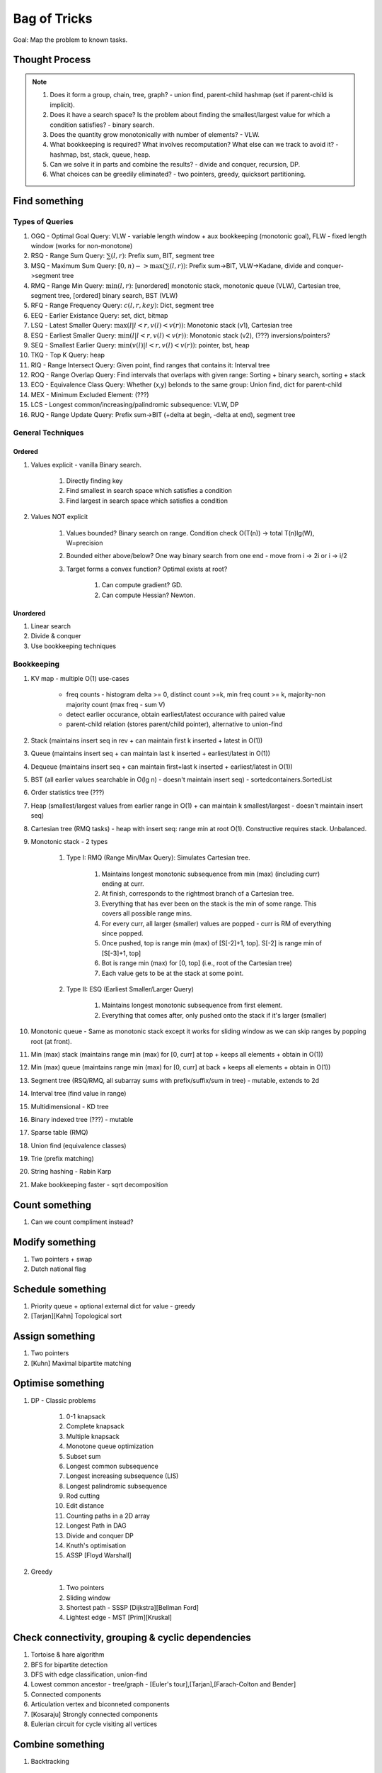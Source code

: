 *********************************************************************************
Bag of Tricks
*********************************************************************************
Goal: Map the problem to known tasks.

Thought Process
=====================================================================
.. note::
	#. Does it form a group, chain, tree, graph? - union find, parent-child hashmap (set if parent-child is implicit).
	#. Does it have a search space? Is the problem about finding the smallest/largest value for which a condition satisfies? - binary search.
	#. Does the quantity grow monotonically with number of elements? - VLW.
	#. What bookkeeping is required? What involves recomputation? What else can we track to avoid it? - hashmap, bst, stack, queue, heap.
	#. Can we solve it in parts and combine the results? - divide and conquer, recursion, DP.
	#. What choices can be greedily eliminated? - two pointers, greedy, quicksort partitioning.

Find something
=================================================================================
Types of Queries
---------------------------------------------------------------------------------
#. OGQ - Optimal Goal Query: VLW - variable length window + aux bookkeeping (monotonic goal), FLW - fixed length window (works for non-monotone)
#. RSQ - Range Sum Query: :math:`\sum(l,r)`: Prefix sum, BIT, segment tree
#. MSQ - Maximum Sum Query: :math:`[0,n)->\max(\sum(l,r))`: Prefix sum->BIT, VLW->Kadane, divide and conquer->segment tree
#. RMQ - Range Min Query: :math:`\min(l,r)`: [unordered] monotonic stack, monotonic queue (VLW), Cartesian tree, segment tree, [ordered] binary search, BST (VLW)
#. RFQ - Range Frequency Query: :math:`c(l,r,key)`: Dict, segment tree
#. EEQ - Earlier Existance Query: set, dict, bitmap
#. LSQ - Latest Smaller Query: :math:`\max(l | l<r, v(l)<v(r))`: Monotonic stack (v1), Cartesian tree
#. ESQ - Earliest Smaller Query: :math:`\min(l | l<r, v(l)<v(r))`: Monotonic stack (v2), (???) inversions/pointers?
#. SEQ - Smallest Earlier Query: :math:`\min(v(l) | l<r, v(l)<v(r))`: pointer, bst, heap
#. TKQ - Top K Query: heap
#. RIQ - Range Intersect Query: Given point, find ranges that contains it: Interval tree
#. ROQ - Range Overlap Query: Find intervals that overlaps with given range: Sorting + binary search, sorting + stack
#. ECQ - Equivalence Class Query: Whether (x,y) belonds to the same group: Union find, dict for parent-child
#. MEX - Minimum Excluded Element: (???)
#. LCS - Longest common/increasing/palindromic subsequence: VLW, DP
#. RUQ - Range Update Query: Prefix sum->BIT (+delta at begin, -delta at end), segment tree

General Techniques
---------------------------------------------------------------------------------
Ordered
^^^^^^^^^^^^^^^^^^^^^^^^^^^^^^^^^^^^^^^^^^^^^^^^^^^^^^^^^^^^^^^^^^^^^^^^^^^^^^^^^
#. Values explicit - vanilla Binary search.

	#. Directly finding key
	#. Find smallest in search space which satisfies a condition
	#. Find largest in search space which satisfies a condition
#. Values NOT explicit 

	#. Values bounded? Binary search on range. Condition check O(T(n)) -> total T(n)lg(W), W=precision
	#. Bounded either above/below? One way binary search from one end - move from i -> 2i or i -> i/2
	#. Target forms a convex function? Optimal exists at root? 

		#. Can compute gradient? GD.
		#. Can compute Hessian? Newton.
Unordered
^^^^^^^^^^^^^^^^^^^^^^^^^^^^^^^^^^^^^^^^^^^^^^^^^^^^^^^^^^^^^^^^^^^^^^^^^^^^^^^^^
#. Linear search
#. Divide & conquer 
#. Use bookkeeping techniques

Bookkeeping
---------------------------------------------------------------------------------
#. KV map - multiple O(1) use-cases

	- freq counts - histogram delta >= 0, distinct count >=k, min freq count >= k, majority-non majority count (max freq - sum V)
	- detect earlier occurance, obtain earliest/latest occurance with paired value
	- parent-child relation (stores parent/child pointer), alternative to union-find
#. Stack (maintains insert seq in rev + can maintain first k inserted + latest in O(1))
#. Queue (maintains insert seq + can maintain last k inserted + earliest/latest in O(1))
#. Dequeue (maintains insert seq + can maintain first+last k inserted + earliest/latest in O(1))
#. BST (all earlier values searchable in O(lg n) - doesn't maintain insert seq) - sortedcontainers.SortedList
#. Order statistics tree (???)
#. Heap (smallest/largest values from earlier range in O(1) + can maintain k smallest/largest - doesn't maintain insert seq)
#. Cartesian tree (RMQ tasks) - heap with insert seq: range min at root O(1). Constructive requires stack. Unbalanced.
#. Monotonic stack - 2 types 

	#. Type I: RMQ (Range Min/Max Query): Simulates Cartesian tree.

		#. Maintains longest monotonic subsequence from min (max) (including curr) ending at curr.
		#. At finish, corresponds to the rightmost branch of a Cartesian tree.
		#. Everything that has ever been on the stack is the min of some range. This covers all possible range mins.
		#. For every curr, all larger (smaller) values are popped - curr is RM of everything since popped.
		#. Once pushed, top is range min (max) of [S[-2]+1, top]. S[-2] is range min of [S[-3]+1, top]		
		#. Bot is range min (max) for [0, top] (i.e., root of the Cartesian tree)
		#. Each value gets to be at the stack at some point.
	#. Type II: ESQ (Earliest Smaller/Larger Query)

		#. Maintains longest monotonic subsequence from first element.
		#. Everything that comes after, only pushed onto the stack if it's larger (smaller)
#. Monotonic queue - Same as monotonic stack except it works for sliding window as we can skip ranges by popping root (at front).
#. Min (max) stack (maintains range min (max) for [0, curr] at top + keeps all elements + obtain in O(1))
#. Min (max) queue (maintains range min (max) for [0, curr] at back + keeps all elements + obtain in O(1))
#. Segment tree (RSQ/RMQ, all subarray sums with prefix/suffix/sum in tree) - mutable, extends to 2d
#. Interval tree (find value in range)
#. Multidimensional - KD tree
#. Binary indexed tree (???) - mutable
#. Sparse table (RMQ)	
#. Union find (equivalence classes)
#. Trie (prefix matching)
#. String hashing - Rabin Karp
#. Make bookkeeping faster - sqrt decomposition

Count something
=================================================================================
#. Can we count compliment instead?

Modify something
=================================================================================
#. Two pointers + swap
#. Dutch national flag

Schedule something
=================================================================================
#. Priority queue + optional external dict for value - greedy
#. [Tarjan][Kahn] Topological sort

Assign something
=================================================================================
#. Two pointers
#. [Kuhn] Maximal bipartite matching

Optimise something
=================================================================================
#. DP - Classic problems

	#. 0-1 knapsack
	#. Complete knapsack
	#. Multiple knapsack
	#. Monotone queue optimization
	#. Subset sum
	#. Longest common subsequence
	#. Longest increasing subsequence (LIS)
	#. Longest palindromic subsequence
	#. Rod cutting
	#. Edit distance
	#. Counting paths in a 2D array
	#. Longest Path in DAG
	#. Divide and conquer DP
	#. Knuth's optimisation
	#. ASSP [Floyd Warshall]
#. Greedy 

	#. Two pointers
	#. Sliding window
	#. Shortest path - SSSP [Dijkstra][Bellman Ford]
	#. Lightest edge - MST [Prim][Kruskal]

Check connectivity, grouping & cyclic dependencies
=================================================================================
#. Tortoise & hare algorithm
#. BFS for bipartite detection
#. DFS with edge classification, union-find
#. Lowest common ancestor - tree/graph - [Euler's tour],[Tarjan],[Farach-Colton and Bender]
#. Connected components
#. Articulation vertex and biconneted components
#. [Kosaraju] Strongly connected components
#. Eulerian circuit for cycle visiting all vertices

Combine something
=================================================================================
#. Backtracking

Design something 
=================================================================================
#. Mostly bookkeeping

Validate something
=================================================================================
#. Paring problems - Stack
#. Regex problems - DP

Involves intervals
=================================================================================
#. Sort them - overlap check left-end >= right-start
#. Sort by start - benefit (???)
#. Sort by end - benefit (???)
